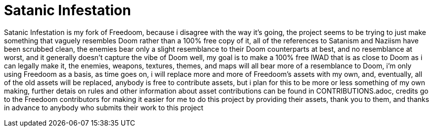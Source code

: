 = Satanic Infestation

Satanic Infestation is my fork of Freedoom, because i disagree with the way it's going, the project seems to be trying to just make something that vaguely resembles Doom rather than a 100% free copy of it, all of the references to Satanism and Naziism have been scrubbed clean, the enemies bear only a slight resemblance to their Doom counterparts at best, and no resemblance at worst, and it generally doesn't capture the vibe of Doom well, my goal is to make a 100% free IWAD that is as close to Doom as i can legally make it, the enemies, weapons, textures, themes, and maps will all bear more of a resemblance to Doom, i'm only using Freedoom as a basis, as time goes on, i will replace more and more of Freedoom's assets with my own, and, eventually, all of the old assets will be replaced, anybody is free to contribute assets, but i plan for this to be more or less something of my own making, further detais on rules and other information about asset contributions can be found in CONTRIBUTIONS.adoc, credits go to the Freedoom contributors for making it easier for me to do this project by providing their assets, thank you to them, and thanks in advance to anybody who submits their work to this project
